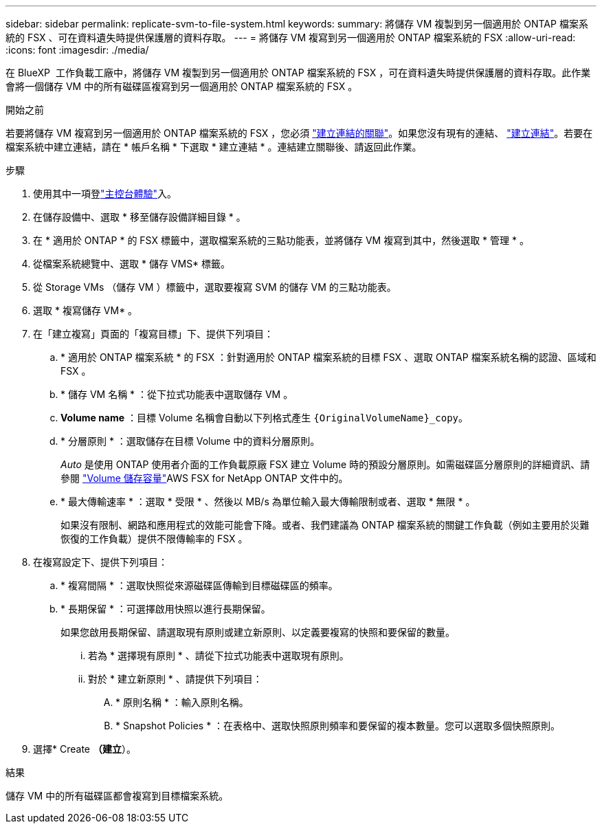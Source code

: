 ---
sidebar: sidebar 
permalink: replicate-svm-to-file-system.html 
keywords:  
summary: 將儲存 VM 複製到另一個適用於 ONTAP 檔案系統的 FSX 、可在資料遺失時提供保護層的資料存取。 
---
= 將儲存 VM 複寫到另一個適用於 ONTAP 檔案系統的 FSX
:allow-uri-read: 
:icons: font
:imagesdir: ./media/


[role="lead"]
在 BlueXP  工作負載工廠中，將儲存 VM 複製到另一個適用於 ONTAP 檔案系統的 FSX ，可在資料遺失時提供保護層的資料存取。此作業會將一個儲存 VM 中的所有磁碟區複寫到另一個適用於 ONTAP 檔案系統的 FSX 。

.開始之前
若要將儲存 VM 複寫到另一個適用於 ONTAP 檔案系統的 FSX ，您必須 link:manage-links.html["建立連結的關聯"]。如果您沒有現有的連結、 link:create-link.html["建立連結"]。若要在檔案系統中建立連結，請在 * 帳戶名稱 * 下選取 * 建立連結 * 。連結建立關聯後、請返回此作業。

.步驟
. 使用其中一項登link:https://docs.netapp.com/us-en/workload-setup-admin/console-experiences.html["主控台體驗"^]入。
. 在儲存設備中、選取 * 移至儲存設備詳細目錄 * 。
. 在 * 適用於 ONTAP * 的 FSX 標籤中，選取檔案系統的三點功能表，並將儲存 VM 複寫到其中，然後選取 * 管理 * 。
. 從檔案系統總覽中、選取 * 儲存 VMS* 標籤。
. 從 Storage VMs （儲存 VM ）標籤中，選取要複寫 SVM 的儲存 VM 的三點功能表。
. 選取 * 複寫儲存 VM* 。
. 在「建立複寫」頁面的「複寫目標」下、提供下列項目：
+
.. * 適用於 ONTAP 檔案系統 * 的 FSX ：針對適用於 ONTAP 檔案系統的目標 FSX 、選取 ONTAP 檔案系統名稱的認證、區域和 FSX 。
.. * 儲存 VM 名稱 * ：從下拉式功能表中選取儲存 VM 。
.. *Volume name* ：目標 Volume 名稱會自動以下列格式產生 `{OriginalVolumeName}_copy`。
.. * 分層原則 * ：選取儲存在目標 Volume 中的資料分層原則。
+
_Auto_ 是使用 ONTAP 使用者介面的工作負載原廠 FSX 建立 Volume 時的預設分層原則。如需磁碟區分層原則的詳細資訊、請參閱 link:https://docs.aws.amazon.com/fsx/latest/ONTAPGuide/volume-storage-capacity.html#data-tiering-policy["Volume 儲存容量"^]AWS FSX for NetApp ONTAP 文件中的。

.. * 最大傳輸速率 * ：選取 * 受限 * 、然後以 MB/s 為單位輸入最大傳輸限制或者、選取 * 無限 * 。
+
如果沒有限制、網路和應用程式的效能可能會下降。或者、我們建議為 ONTAP 檔案系統的關鍵工作負載（例如主要用於災難恢復的工作負載）提供不限傳輸率的 FSX 。



. 在複寫設定下、提供下列項目：
+
.. * 複寫間隔 * ：選取快照從來源磁碟區傳輸到目標磁碟區的頻率。
.. * 長期保留 * ：可選擇啟用快照以進行長期保留。
+
如果您啟用長期保留、請選取現有原則或建立新原則、以定義要複寫的快照和要保留的數量。

+
... 若為 * 選擇現有原則 * 、請從下拉式功能表中選取現有原則。
... 對於 * 建立新原則 * 、請提供下列項目：
+
.... * 原則名稱 * ：輸入原則名稱。
.... * Snapshot Policies * ：在表格中、選取快照原則頻率和要保留的複本數量。您可以選取多個快照原則。






. 選擇* Create *（建立*）。


.結果
儲存 VM 中的所有磁碟區都會複寫到目標檔案系統。
